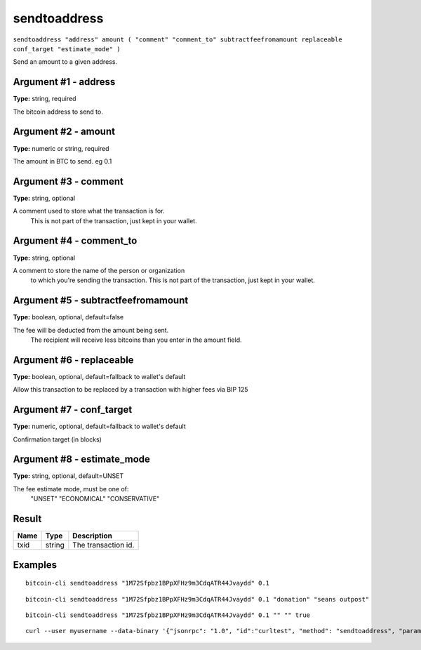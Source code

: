 .. This file is licensed under the MIT License (MIT) available on
   http://opensource.org/licenses/MIT.

sendtoaddress
=============

``sendtoaddress "address" amount ( "comment" "comment_to" subtractfeefromamount replaceable conf_target "estimate_mode" )``

Send an amount to a given address.

Argument #1 - address
~~~~~~~~~~~~~~~~~~~~~

**Type:** string, required

The bitcoin address to send to.

Argument #2 - amount
~~~~~~~~~~~~~~~~~~~~

**Type:** numeric or string, required

The amount in BTC to send. eg 0.1

Argument #3 - comment
~~~~~~~~~~~~~~~~~~~~~

**Type:** string, optional

A comment used to store what the transaction is for.
       This is not part of the transaction, just kept in your wallet.

Argument #4 - comment_to
~~~~~~~~~~~~~~~~~~~~~~~~

**Type:** string, optional

A comment to store the name of the person or organization
       to which you're sending the transaction. This is not part of the 
       transaction, just kept in your wallet.

Argument #5 - subtractfeefromamount
~~~~~~~~~~~~~~~~~~~~~~~~~~~~~~~~~~~

**Type:** boolean, optional, default=false

The fee will be deducted from the amount being sent.
       The recipient will receive less bitcoins than you enter in the amount field.

Argument #6 - replaceable
~~~~~~~~~~~~~~~~~~~~~~~~~

**Type:** boolean, optional, default=fallback to wallet's default

Allow this transaction to be replaced by a transaction with higher fees via BIP 125

Argument #7 - conf_target
~~~~~~~~~~~~~~~~~~~~~~~~~

**Type:** numeric, optional, default=fallback to wallet's default

Confirmation target (in blocks)

Argument #8 - estimate_mode
~~~~~~~~~~~~~~~~~~~~~~~~~~~

**Type:** string, optional, default=UNSET

The fee estimate mode, must be one of:
       "UNSET"
       "ECONOMICAL"
       "CONSERVATIVE"

Result
~~~~~~

.. list-table::
   :header-rows: 1

   * - Name
     - Type
     - Description
   * - txid
     - string
     - The transaction id.

Examples
~~~~~~~~


.. highlight:: shell

::

  bitcoin-cli sendtoaddress "1M72Sfpbz1BPpXFHz9m3CdqATR44Jvaydd" 0.1

::

  bitcoin-cli sendtoaddress "1M72Sfpbz1BPpXFHz9m3CdqATR44Jvaydd" 0.1 "donation" "seans outpost"

::

  bitcoin-cli sendtoaddress "1M72Sfpbz1BPpXFHz9m3CdqATR44Jvaydd" 0.1 "" "" true

::

  curl --user myusername --data-binary '{"jsonrpc": "1.0", "id":"curltest", "method": "sendtoaddress", "params": ["1M72Sfpbz1BPpXFHz9m3CdqATR44Jvaydd", 0.1, "donation", "seans outpost"] }' -H 'content-type: text/plain;' http://127.0.0.1:8332/

